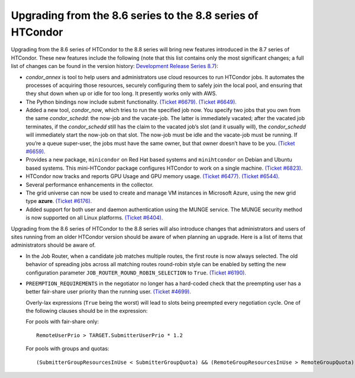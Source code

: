       

Upgrading from the 8.6 series to the 8.8 series of HTCondor
===========================================================

Upgrading from the 8.6 series of HTCondor to the 8.8 series will bring
new features introduced in the 8.7 series of HTCondor. These new
features include the following (note that this list contains only the
most significant changes; a full list of changes can be found in the
version history: \ `Development Release Series
8.7 <../version-history/development-release-series-87.html>`__):

-  *condor\_annex* is tool to help users and administrators use cloud
   resources to run HTCondor jobs. It automates the processes of
   acquiring those resources, securely configuring them to safely join
   the local pool, and ensuring that they shut down when up or idle for
   too long. It presently works only with AWS.
-  The Python bindings now include submit functionality. `(Ticket
   #6679). <https://condor-wiki.cs.wisc.edu/index.cgi/tktview?tn=6679>`__
   `(Ticket
   #6649). <https://condor-wiki.cs.wisc.edu/index.cgi/tktview?tn=6649>`__
-  Added a new tool, *condor\_now*, which tries to run the specified job
   now. You specify two jobs that you own from the same
   *condor\_schedd*: the now-job and the vacate-job. The latter is
   immediately vacated; after the vacated job terminates, if the
   *condor\_schedd* still has the claim to the vacated job’s slot (and
   it usually will), the *condor\_schedd* will immediately start the
   now-job on that slot. The now-job must be idle and the vacate-job
   must be running. If you’re a queue super-user, the jobs must have the
   same owner, but that owner doesn’t have to be you. `(Ticket
   #6659). <https://condor-wiki.cs.wisc.edu/index.cgi/tktview?tn=6659>`__
-  Provides a new package, ``minicondor`` on Red Hat based systems and
   ``minihtcondor`` on Debian and Ubuntu based systems. This
   mini-HTCondor package configures HTCondor to work on a single
   machine. `(Ticket
   #6823). <https://condor-wiki.cs.wisc.edu/index.cgi/tktview?tn=6823>`__
-  HTCondor now tracks and reports GPU Usage and GPU memory usage.
   `(Ticket
   #6477). <https://condor-wiki.cs.wisc.edu/index.cgi/tktview?tn=6477>`__
   `(Ticket
   #6544). <https://condor-wiki.cs.wisc.edu/index.cgi/tktview?tn=6544>`__
-  Several performance enhancements in the collector.
-  The grid universe can now be used to create and manage VM instances
   in Microsoft Azure, using the new grid type **azure**. `(Ticket
   #6176). <https://condor-wiki.cs.wisc.edu/index.cgi/tktview?tn=6176>`__
-  Added support for both user and daemon authentication using the MUNGE
   service. The MUNGE security method is now supported on all Linux
   platforms. `(Ticket
   #6404). <https://condor-wiki.cs.wisc.edu/index.cgi/tktview?tn=6404>`__

Upgrading from the 8.6 series of HTCondor to the 8.8 series will also
introduce changes that administrators and users of sites running from an
older HTCondor version should be aware of when planning an upgrade. Here
is a list of items that administrators should be aware of.

-  In the Job Router, when a candidate job matches multiple routes, the
   first route is now always selected. The old behavior of spreading
   jobs across all matching routes round-robin style can be enabled by
   setting the new configuration parameter
   ``JOB_ROUTER_ROUND_ROBIN_SELECTION`` to ``True``. `(Ticket
   #6190). <https://condor-wiki.cs.wisc.edu/index.cgi/tktview?tn=6190>`__
-  ``PREEMPTION_REQUIREMENTS`` in the negotiator no longer has a
   hard-coded check that the preempting user has a better fair-share
   user priority than the running user. `(Ticket
   #4699). <https://condor-wiki.cs.wisc.edu/index.cgi/tktview?tn=4699>`__

   Overly-lax expressions (``True`` being the worst) will lead to slots
   being preempted every negotiation cycle. One of the following clauses
   should be in the expression:

   For pools with fair-share only:

   ::

         RemoteUserPrio > TARGET.SubmitterUserPrio * 1.2

   For pools with groups and quotas:

   ::

         (SubmitterGroupResourcesInUse < SubmitterGroupQuota) && (RemoteGroupResourcesInUse > RemoteGroupQuota)

      
